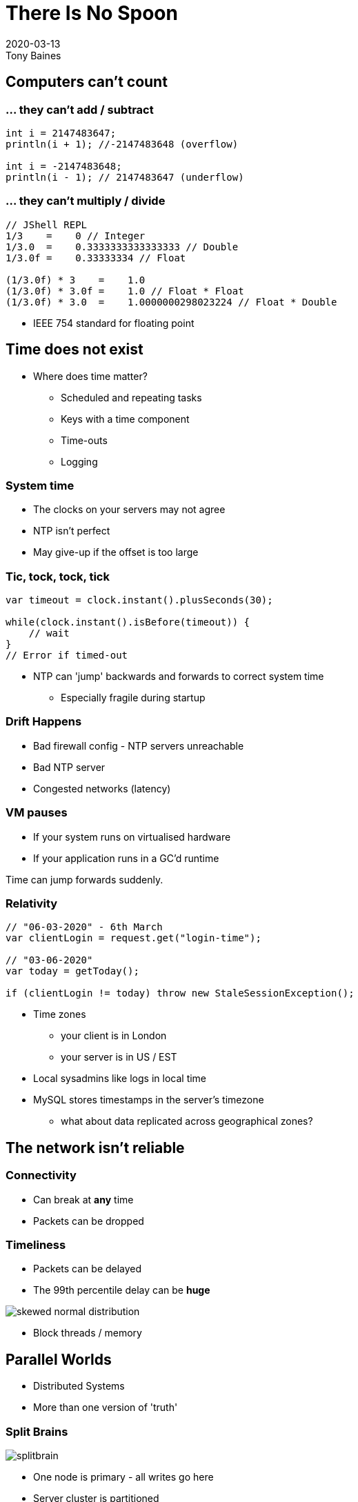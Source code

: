 = There Is No Spoon
2020-03-13
Tony Baines
:docinfo: shared
:source-highlighter: highlightjs
:icons: font
:revealjs_theme: black
:revealjs_slideNumber: h.v
:revealjs_hash: true
:revealjs_history: true
:revealjs_plugin_pdf: enabled
:showNotes: "separate-page"

== Computers can't count

=== ... they can't add / subtract
[source,java]
----
int i = 2147483647;
println(i + 1); //-2147483648 (overflow)

int i = -2147483648;
println(i - 1); // 2147483647 (underflow)
----

=== ... they can't multiply / divide

[source,java]
----
// JShell REPL
1/3    =    0 // Integer
1/3.0  =    0.3333333333333333 // Double
1/3.0f =    0.33333334 // Float

(1/3.0f) * 3    =    1.0
(1/3.0f) * 3.0f =    1.0 // Float * Float
(1/3.0f) * 3.0  =    1.0000000298023224 // Float * Double
----

[.notes]
--
* IEEE 754 standard for floating point
--

== Time does not exist

* Where does time matter?
** Scheduled and repeating tasks
** Keys with a time component
** Time-outs
** Logging

=== System time
* The clocks on your servers may not agree
* NTP isn't perfect
* May give-up if the offset is too large

=== Tic, tock, tock, tick
[source,java]
----

var timeout = clock.instant().plusSeconds(30);

while(clock.instant().isBefore(timeout)) {
    // wait
}
// Error if timed-out
----

* NTP can 'jump' backwards and forwards to correct system time
** Especially fragile during startup

=== Drift Happens
* Bad firewall config - NTP servers unreachable
* Bad NTP server
* Congested networks (latency)

=== VM pauses
* If your system runs on virtualised hardware
* If your application runs in a GC'd runtime


Time can jump forwards suddenly.

=== Relativity

[source,java]
----
// "06-03-2020" - 6th March
var clientLogin = request.get("login-time");

// "03-06-2020"
var today = getToday();

if (clientLogin != today) throw new StaleSessionException();
----

* Time zones
** your client is in London
** your server is in US / EST

[.notes]
--
* Local sysadmins like logs in local time
* MySQL stores timestamps in the server's timezone
** what about data replicated across geographical zones?
--

== The network isn't reliable

=== Connectivity
* Can break at *any* time
* Packets can be dropped

=== Timeliness
* Packets can be delayed
* The 99th percentile delay can be *huge*

image::images/skewed-normal-distribution.png[]

[.notes]
--
* Block threads / memory
--

== Parallel Worlds
* Distributed Systems
* More than one version of 'truth'

=== Split Brains

image::images/splitbrain.png[]

[.notes]
--
* One node is primary - all writes go here
* Server cluster is partitioned
* Clients can still see all nodes
* Which write wins?
--

=== Transactions
[plantuml]
----
Client -> Orders : update order
Client -> Accounts : update balance

Client <-- Accounts : SUCCESS
== Orders crashes ==
----

* Did the order update suceed or not
* How should the client react?

[.notes]
--
* A system can crash at *any* time
--

== You can't trust the logs

* Bad timestamps
* Missing data (disk full, rolled-over midway)

=== Copy-and-paste error handling

[source,java]
----
try {
    // long and complex logic
} catch (IllegalArgumentException e) {
    throw new InternalServerError("Bad input");
}
...
} catch (UnknownHostException: e) {
    throw new InternalServerError("Bad input");
}

// 2020-02-29 [main] ERROR  c.b.services.OrderService - Bad input
----

=== Bad assumptions

[source,java]
----
public Response doWithVersion(String version,
                  Function<ApiVersion, Response> thing)
  try {
      // Throws IAE if not matched
      var apiVersion = ApiVersion.valueOf(version);
      return thing.apply(apiVersion);

  } catch (IllegalArgumentException e) {
      return createErrorResponse(
                      "Unsupported API version: " + version);
  }
}
----

[.notes]
--
* Intent - `valueOf()` throws exception with bad value
* Fine with tests
* BUT wrong reason logged
** `thing.apply(...)` threw IAE in real code
--

== You can't trust upstream

=== Bad data
* Unexpected
* Invalid
* Malicious

=== DoS
* Failures re-tried in a tight loop
* High load passed on
* Inefficient / not caching the cacheable

== You can't trust downstream

=== Slow responses
* Consume your application resources
* Timeout / retry make make it worse (DoS)

=== Bad data
* API changes
* Schema mis-match